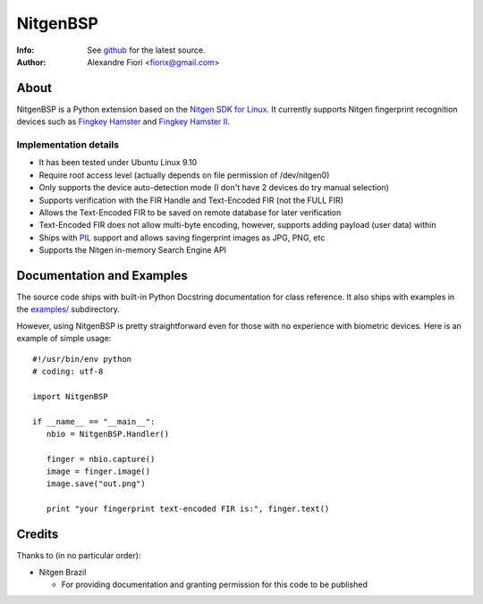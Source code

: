 =========
NitgenBSP
=========
:Info: See `github <http://github.com/fiorix/nitgen-bsp>`_ for the latest source.
:Author: Alexandre Fiori <fiorix@gmail.com>

About
=====

NitgenBSP is a Python extension based on the `Nitgen SDK for Linux <http://www.nitgen.com/eng/product/enbsp_sdk.html>`_. It currently supports Nitgen fingerprint recognition devices such as `Fingkey Hamster <http://www.nitgen.com/eng/product/finkey.html>`_ and `Fingkey Hamster II <http://www.nitgen.com/eng/product/finkey2.html>`_.

Implementation details
----------------------

- It has been tested under Ubuntu Linux 9.10
- Require root access level (actually depends on file permission of /dev/nitgen0)
- Only supports the device auto-detection mode (I don't have 2 devices do try manual selection)
- Supports verification with the FIR Handle and Text-Encoded FIR (not the FULL FIR)
- Allows the Text-Encoded FIR to be saved on remote database for later verification
- Text-Encoded FIR does not allow multi-byte encoding, however, supports adding payload (user data) within
- Ships with `PIL <http://www.pythonware.com/products/pil/>`_ support and allows saving fingerprint images as JPG, PNG, etc
- Supports the Nitgen in-memory Search Engine API

Documentation and Examples
==========================

The source code ships with built-in Python Docstring documentation for class reference. It also ships with examples in the `examples/ <http://github.com/fiorix/nitgen-bsp/tree/master/examples/>`_ subdirectory.

However, using NitgenBSP is pretty straightforward even for those with no experience with biometric devices.
Here is an example of simple usage::

 #!/usr/bin/env python
 # coding: utf-8
 
 import NitgenBSP

 if __name__ == "__main__":
    nbio = NitgenBSP.Handler()

    finger = nbio.capture()
    image = finger.image()
    image.save("out.png")

    print "your fingerprint text-encoded FIR is:", finger.text()

Credits
=======
Thanks to (in no particular order):

- Nitgen Brazil
  
  - For providing documentation and granting permission for this code to be published
